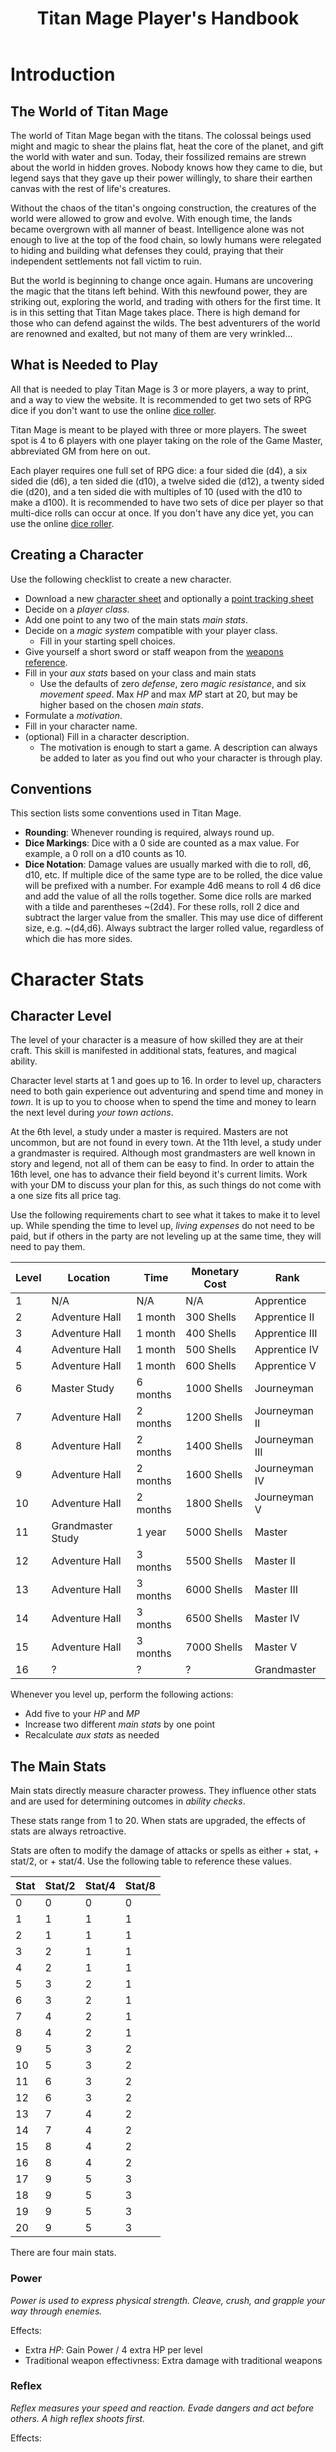 #+Title: Titan Mage Player's Handbook
#+HTML_LINK_HOME: dummy value
#+DESCRIPTION: Learn how to create a character and play TitanMage TTRPG.
#+OPTIONS: toc:t toc:2

* Introduction

** The World of Titan Mage

The world of Titan Mage began with the titans. The colossal beings used might and magic to shear the plains flat, heat the core of the planet, and gift the world with water and sun. Today, their fossilized remains are strewn about the world in hidden groves. Nobody knows how they came to die, but legend says that they gave up their power willingly, to share their earthen canvas with the rest of life's creatures.

Without the chaos of the titan's ongoing construction, the creatures of the world were allowed to grow and evolve. With enough time, the lands became overgrown with all manner of beast. Intelligence alone was not enough to live at the top of the food chain, so lowly humans were relegated to hiding and building what defenses they could, praying that their independent settlements not fall victim to ruin.

But the world is beginning to change once again. Humans are uncovering the magic that the titans left behind. With this newfound power, they are striking out, exploring the world, and trading with others for the first time. It is in this setting that Titan Mage takes place. There is high demand for those who can defend against the wilds. The best adventurers of the world are renowned and exalted, but not many of them are very wrinkled...

** What is Needed to Play

All that is needed to play Titan Mage is 3 or more players, a way to print, and a way to view the website. It is recommended to get two sets of RPG dice if you don't want to use the online [[./dice-engine.html][dice roller]].

Titan Mage is meant to be played with three or more players. The sweet spot is 4 to 6 players with one player taking on the role of the Game Master, abbreviated GM from here on out.

Each player requires one full set of RPG dice: a four sided die (d4), a six sided die (d6), a ten sided die (d10), a twelve sided die (d12), a twenty sided die (d20), and a ten sided die with multiples of 10 (used with the d10 to make a d100). It is recommended to have two sets of dice per player so that multi-dice rolls can occur at once. If you don't have any dice yet, you can use the online [[./dice-engine.html][dice roller]].

** Creating a Character

Use the following checklist to create a new character.

- Download a new [[./titan-mage-character-sheet.pdf][character sheet]] and optionally a [[./titan-mage-point-tracker.pdf][point tracking sheet]]
- Decide on a [[* Player Classes][player class]].
- Add one point to any two of the main stats [[* The Main Stats][main stats]].
- Decide on a [[* Systems of Magic][magic system]] compatible with your player class.
  - Fill in your starting spell choices.
- Give yourself a short sword or staff weapon from the [[./weapons.html][weapons reference]].
- Fill in your [[* Auxiliary Stats][aux stats]] based on your class and main stats
  - Use the defaults of zero [[* Defense][defense]], zero [[* Magic Resistance][magic resistance]], and six [[* Movement Speed][movement speed]]. Max [[* Health Points (HP)][HP]] and max [[* Magic Power (MP)][MP]] start at 20, but may be higher based on the chosen [[* The Main Stats][main stats]].
- Formulate a [[* Motivation][motivation]].
- Fill in your character name.
- (optional) Fill in a character description.
  - The motivation is enough to start a game. A description can always be added to later as you find out who your character is through play.

** Conventions

This section lists some conventions used in Titan Mage.

- *Rounding*: Whenever rounding is required, always round up.
- *Dice Markings*: Dice with a 0 side are counted as a max value. For example, a 0 roll on a d10 counts as 10.
- *Dice Notation*: Damage values are usually marked with die to roll, d6, d10, etc. If multiple dice of the same type are to be rolled, the dice value will be prefixed with a number. For example 4d6 means to roll 4 d6 dice and add the value of all the rolls together. Some dice rolls are marked with a tilde and parentheses ~(2d4). For these rolls, roll 2 dice and subtract the larger value from the smaller. This may use dice of different size, e.g. ~(d4,d6). Always subtract the larger rolled value, regardless of which die has more sides.

* Character Stats

** Character Level

The level of your character is a measure of how skilled they are at their craft. This skill is manifested in additional stats, features, and magical ability.

Character level starts at 1 and goes up to 16. In order to level up, characters need to both gain experience out adventuring and spend time and money in [[* Towns][town]]. It is up to you to choose when to spend the time and money to learn the next level during [[* Town Actions][your town actions]].

At the 6th level, a study under a master is required. Masters are not uncommon, but are not found in every town. At the 11th level, a study under a grandmaster is required. Although most grandmasters are well known in story and legend, not all of them can be easy to find. In order to attain the 16th level, one has to advance their field beyond it's current limits. Work with your DM to discuss your plan for this, as such things do not come with a one size fits all price tag.

Use the following requirements chart to see what it takes to make it to level up. While spending the time to level up, [[* Living Expenses][living expenses]] do not need to be paid, but if others in the party are not leveling up at the same time, they will need to pay them.

#+begin_xtable
| Level | Location          | Time     | Monetary Cost | Rank           |
|-------+-------------------+----------+---------------+----------------|
|     1 | N/A               | N/A      | N/A           | Apprentice     |
|     2 | Adventure Hall    | 1 month  | 300 Shells    | Apprentice II  |
|     3 | Adventure Hall    | 1 month  | 400 Shells    | Apprentice III |
|     4 | Adventure Hall    | 1 month  | 500 Shells    | Apprentice IV  |
|     5 | Adventure Hall    | 1 month  | 600 Shells    | Apprentice V   |
|     6 | Master Study      | 6 months | 1000 Shells   | Journeyman     |
|     7 | Adventure Hall    | 2 months | 1200 Shells   | Journeyman II  |
|     8 | Adventure Hall    | 2 months | 1400 Shells   | Journeyman III |
|     9 | Adventure Hall    | 2 months | 1600 Shells   | Journeyman IV  |
|    10 | Adventure Hall    | 2 months | 1800 Shells   | Journeyman V   |
|    11 | Grandmaster Study | 1 year   | 5000 Shells   | Master         |
|    12 | Adventure Hall    | 3 months | 5500 Shells   | Master II      |
|    13 | Adventure Hall    | 3 months | 6000 Shells   | Master III     |
|    14 | Adventure Hall    | 3 months | 6500 Shells   | Master IV      |
|    15 | Adventure Hall    | 3 months | 7000 Shells   | Master V       |
|    16 | ?                 | ?        | ?             | Grandmaster    |
#+end_xtable

Whenever you level up, perform the following actions:

- Add five to your [[* Health Points (HP)][HP]] and [[* Magic Power (MP)][MP]]
- Increase two different [[* The Main Stats][main stats]] by one point
- Recalculate [[* Auxiliary Stats][aux stats]] as needed

** The Main Stats

Main stats directly measure character prowess. They influence other stats and are used for determining outcomes in [[* Ability Check][ability checks]].

These stats range from 1 to 20. When stats are upgraded, the effects of stats are always retroactive.

Stats are often to modify the damage of attacks or spells as either + stat, + stat/2, or + stat/4. Use the following table to reference these values.

| Stat | Stat/2 | Stat/4 | Stat/8 |
|------+--------+--------+--------|
|    0 |      0 |      0 |      0 |
|    1 |      1 |      1 |      1 |
|    2 |      1 |      1 |      1 |
|    3 |      2 |      1 |      1 |
|    4 |      2 |      1 |      1 |
|    5 |      3 |      2 |      1 |
|    6 |      3 |      2 |      1 |
|    7 |      4 |      2 |      1 |
|    8 |      4 |      2 |      1 |
|    9 |      5 |      3 |      2 |
|   10 |      5 |      3 |      2 |
|   11 |      6 |      3 |      2 |
|   12 |      6 |      3 |      2 |
|   13 |      7 |      4 |      2 |
|   14 |      7 |      4 |      2 |
|   15 |      8 |      4 |      2 |
|   16 |      8 |      4 |      2 |
|   17 |      9 |      5 |      3 |
|   18 |      9 |      5 |      3 |
|   19 |      9 |      5 |      3 |
|   20 |      9 |      5 |      3 |

There are four main stats.

*** Power

/Power is used to express physical strength. Cleave, crush, and grapple your way through enemies./

Effects:

- Extra [[* Health Points (HP)][HP]]: Gain Power / 4 extra HP per level
- Traditional weapon effectivness: Extra damage with traditional weapons

*** Reflex

/Reflex measures your speed and reaction. Evade dangers and act before others. A high reflex shoots first./

Effects:

- Combat order: Higher reflex acts first
- Provides extra defense when wearing certain [[* Combat Equipment][armor]]
- Special weapon effectviness: Extra damage with specialized weapons

*** Presence

/A high presence signifies awareness of the world around you. Anticipate the actions of others and make them pay for their predictability./

Direct Effects:

- Crit chance: [[* Damage Types][Physical damage]] critical strike chance: D20 roll <= Presence
- Enhanced Spells: Extra spell damage

*** Focus

/Focus allows you to concentrate and understand complex concepts. Outwit opponents through careful planning./

Effects:

- Extra MP: Gain Focus / 4 MP per level
- Extra [[* Systems of Magic][learned spells]]: Learn Focus / 4 additional spells

** Auxiliary Stats

*** Health Points (HP)

Health points tracks the life of your character. At 0 HP, your character becomes [[* Incapacitated][incapacitated]].

Character start with 20 HP and gain five extra HP at every level.

*** Magic Power (MP)

Magic power tracks the amount of magic that a character can perform. Characters gain extra magic power at every level based on their [[* Player Classes][class]].

Character start with 20 MP and gain five extra MP at every level.

*** Defense

Defense provides flat physical damage reduction. Defense is calculated by the [[* Combat Equipment][armor]] you have equipped. Most light armor grants defense based on your [[* Reflex][reflex]] stat up to a cap. Heavy armor provides flat defense, but this comes at a movement speed cost.

For example, say your armor provides 0 flat defense, reflex/2 reflex defense, and has a reflex cap of 2. If you have 1 reflex, the armor provides reflex/2 = 1 defense. If you have 3 reflex, the armor provides reflex/2 = 2 defense. If you have 5 reflex, the armor provides 2 defense because the reflex cap has been hit.

values with [[* Reflex][Reflex]]. Certain abilities are able to reduce an opponents defense and are marked as /armor piercing/.

*** Magic Resistance

Magic resistance provides flat magic damage reduction. Magic resistance is rare, and is not provided by any normal armors.

*** Movement Speed

Movement speed is a measure how fast your character is. In [[* Combat][combat]], your character is allowed to move up to their movement speed in tiles every round.

A character's movement speed is set to 5 by default. It can be reduced by certain armors and items.

When moving diagonal, treat the first diagonal move as one tile of movement, the second diagonal move as two tiles of movement, then one, then two, etc.

* Combat

In combat, players and enemies take turns performing actions.

** Action Types

A turn is broken up into one powerful major action, one utility minor action, and as many as needed free actions.

Major actions are the powerful actions used primarily to deal damage. If desired, a minor action in place of a major action giving you two minor actions in a single turn.

Minor actions are mostly used to reposition or support using a major action.
One is always free to use a minor action in place of a major action.

Free actions are quick light actions such as shouting a command or turning a lock.


** Default Major Actions

*** Weapon Attack

Characters make an attack against an enemy using an equipped weapon.

Weapon attacks are made up of die rolls and flat bonuses. For example, if the weapon damage is =~(2d4) + 1=, =2d4= is the die portion, and =1= is the flat bonus.

The damage from the die portion is dealt as [[* Damage Types][pure damage]] and the damage from the bonus is dealth as [[* Damage Types][physical damage]].

Whenever a weapon attack is made, roll a d20. If your [[* Presence][presence]] stat is equal or higher than the roll, this is considered a crit. Double the physical damage portion of the attack.

An unarmed attack can be made for 1 physical damage if no weapons are equipped.

*** Spell Cast

Characters who are learned in a [[* Systems of Magic][school of magic]] can cast any spell that has been learned.

*** Block

Characters with a [[* Combat Equipment][shield]] equipped can use this minor action to activate the effect of their shield. turn pure damage into defense damage and gain the [[* Defense][defense]] bonus from the shield.

*** Defend

When standing over another player who is [[* Incapacitated][incapacitated]], the defend action prevent them from taking further damage from physical damage. Instead, damage is directed at you.

*** Second Minor Action

Use a second minor action in place of a major action.

** Default Minor Actions

*** Movement

Characters move up to their [[* Movement Speed][movement speed]].

*** Minor Spell Cast

Learned spells marked as minor actions can be cast during the minor action of a turn.

*** Offhand Weapon Attack

Characters with two one handed weapons or characters that took the block major action can attack with the off hand as a minor action. Offhand weapon damage ignores any scaling from [[* Character Stats][stats]] and only deals damage from the dice rolls. In addition, the dice damage from an offhand attack is dealt as defense damage instead of pure damage.

*** Quaff

Drink a [[* Potions][potion]].

*** Reload

Characters load ammunition into a ranged weapon, a bow for example.

*** Swap Held Equipment

Characters put away, replace, or take out [[* Combat Equipment][held equipment]].

*** Hold

Characters may prepare a major action for later in the turn order. The conditions under which the major action will occur must be declared this turn.

** Turn Order

Turn order is decided by the [[* Reflex][reflex]] stat. A higher stat means you go first. Ties are decided by the players.

** Damage Types

There are three types of damage in Titan Mage: pure damage, physical damage, and magic damage.

Pure damage can not be reduced by any kind of defense. Pure damage is dealt by the dice portion of an attack role.

Any extra damage dealt by weapons is counted as physical damage and can be reduced by the [[* Defense][defense]] stat. When making a physical damage attack, make sure to roll a d20 to check for [[* Presence][crits]].

Damage dealt by spells is counted as magical damage and can be reduced by the [[* Magic Resistance][magic resistance]] stat. Attacks made with magical damage can not crit.

** Conditions

*** Blinded

A blinded character can only make attacks against the last enemy that took their turn. The blinded condition ends at the end of your turn.

Creatures with other heightened senses may not be affected by blindness.

*** Bleed

Bleed is applied with a level. For example, you may see bleed (2). Bleed causes you to take extra damage whenever you are hit by an attack. The level of bleed corresponds to the amount of extra damage taken.

When you already have bleed and are inflicted by bleed again, keep the larger of the two bleed levels.

If a healing item or effect is used, all levels of bleed are cleared, and you still heal the full amount.

*** Chilled

When chilled, you may only take a [[* Default Major Actions][major action]] on your turn. The chilled condition ends at the end of your turn.

*** Grappled

Grappled targets are unable to take the [[* Movement][movement]] minor action.

*** Exhausted

Characters who are exhausted cannot take major actions and their [[* Movement Speed][movement speed]] is reduced by half.

*** Fallen

In the fallen condition, you are unable to make ranged [[* Weapon Attack][weapon attacks]] and the [[* Movement][movement]] minor action only lets you roll one tile. Standing back up takes a major action.

*** Incapacitated

When a player drops below 0 [[* Health Points (HP)][HP]], they become incapacitated. They are unable to take major or minor actions or regain HP normally.

Upon entering the state, the character becomes afflicted by a [[* Grievous Wound][grievous wound]] and must roll to find out which.

The player reamins incapacitated until the end of the current fight, after which they will return to 0 HP and can be be healed normally with potion, [[* Respite][respite]], or other HP restoring effects.

The condition can also be ended in the middle of combat by a spell or item that provides the revive affect, returning the character to 1 HP and ending the incapacitated state.

Every time a character is attacked while incapacitated, they suffer another [[* Grievous Wound][grievous wound]]. Some foes may ignore downed combatants, but not all are so merciful.

*** Paralyzed

A paralyzed character is unable to take any action. [[* Defense][Defense]] is set to 0 while paralyzed.

*** Poisoned

Poison is a condition that is afflicted with a number. For example, you may see poison (3), which applies 3 levels of poison. If a character is poisoned they take their level of poison as damage at the end of their turn, then the level of poison is reduced by one. 

If poison is applied again while already poisoned, the poison levels are added together.

If a healing item or effect is used, all levels of poison are cleared, and you still heal the full amount.

*** Death

Death is the end of your playable character. They have succumbed to their injuries and pass on to the final rest.

This is a good chance to say some final words to your comrades.

** Grievous Wound

When a character sustains critical injury, they become afflicted by a grievous wound. Roll a d6 to determine your characters grievous wound. This wounds cannot be removed by normal healing. If any grievous wound, except for Lucky Save, is rolled two times, then the character suffers [[* Death][death]].

*(1) Lucky Save*

Your character sees life flash before their eyes, but fortune favors the lucky. No negative effects are experienced.

*(2) Head Trauma*

The character is unable to remember details about their past. They must invent a new [[* Motivation][motivation]].

*(3) Gnarly Scars*

The many wounds gained over time have accumulated and worn down the player. Their maximum [[* Health Points (HP)][HP]] is halved.

*(4) Damaged Arm*

Damage to one arm becomes too severe to save. Your character is no longer able to wield two handed equipment and can only wield one one handed equipment.

*(5) Damaged Leg*

Bone injuries have left the player with a worn gait. Their base [[* Movement Speed][movement speed]] is reduced by two.

*(6) Death*

The character experiences [[* Death][death]].

** Recovering

Recovering is the process of regaining HP and MP. Certain classes regain additional resources while recovering.

*** Respite

A respite is the only recovery that can occur while out adventuring. A respite requires an uninterrupted rest of at least 4 hours. Spending 8 or more hours resting does not increase the resources gained, and a respite can only occur once a day.

After a respite, each player rolls a d6 up to their character level number of times. The players choose whether to add the value on the die rolled to their [[* Health Points (HP)][HP]] or [[* Magic Power (MP)][MP]].

Once character level number of respite dice have been rolled, no more can be rolled until a full recovery has occurred.

Respite can be modified by certain [[* Player Classes][classes]] and [[* Systems of Magic][magic systems]].

*** Full Recovery

A full recovery restores all of a character's [[* Health Points (HP)][HP]] and [[* Magic Power (MP)][MP]], but can only occur in [[* Towns][town]] over the period of a week. A full recovery will reset the number of respite dice rolled back to zero.

* Roleplaying

** Skills

Skills are trades that can be learned while in [[* Towns][town]] in order to augment a character's abilities. Skills take three months of time to learn and have an upfront cost. A player character can learn up to level/2 skills at a time.

*** Alchemy

The alchemy skill allows you to identify potions on your own. In addition, you can craft a simple potion during a [[* Respite][respite]].

Alchemy requires 1,000 shells to learn.

*** Appraisal

Appraisal lets you to better determine the value of rare items like gems, idols, and the like.

Appraisal requires 500 shells to learn.

*** Horseback Riding

Horseback riding allows you to ride trained horses.

Horseback riding requires 300 shells to learn.

*** Lockpicking

Lockpicking allow you to attempt to pick locks.

Lockpicking requires 2,000 shells to learn.

*** Smithing

The smithing skill helps you to determine the value of weapons that you come across. In addition, you can craft common weapons while in [[* Town Actions][town]].

Smithing requires 1,000 shells to learn.

** Ability Check

Ability checks are a way to use dice in combination with player stats to resolve an outcome.

The DM will ask for an ability check of a player for a particular [[* The Main Stats][main stat]]. It's the player's job to roll a d12 and add their stat to the roll. It will then be up to the DM to resolve outcome.

** Dialog

Speaking with Non-Player Characters (NPCs) is a common part of adventuring. Players may wish to elicit information from a knowledgeable town resident, haggle on the price of a rare artifact, or convince an animal that they are friendly.

When players are expecting a result out of their conversation, it's the job of the DM to recognize this and ask for an [[* Ability Check][ability check]]. Players have many ways to be convincing, and the strength of their argument can have a great affect on the difficulty of the ability check.

Dialog is also one of the best ways to show off your character's personality!

** Motivation

Your character's motivation describes why they have just become an adventurer. It can be as short as, "I vow to buy back my family's farm from the evil baron", or as long as you enjoy writing it.

An important point to keep in mind is that your character is just starting out. Every character is capable of great deeds, but you get to discover them through playing the game, not crafting a backstory. Discovering who your character is by playing is one of the pleasures of TTRPGs.

* Towns

Towns provide a safe haven between adventures, a place to rest weary bones, and prepare for what's next.

** Living Expenses

Every month of time spent in town incurs living expenses. The price of these expenses depends upon your desired station. It may be tempting to choose meager living expenses, but know that you station effects how others perceive you. The rarest [[* Artifacts][artifacts]] and most lucrative jobs often go to those of high station. The prices for living expenses are shown in the following table.

#+begin_xtable
| Station | Monthly Expenses |
|---------+------------------|
| Meager  | 10 Shells        |
| Frugal  | 25 Shells        |
| Average | 50 Shells        |
| High    | 100 Shells       |
| Royal   | 200 Shells       |
#+end_xtable

** Town Features

Towns support people from many walks of life. While in town you may wish to make use of services provided there. Not every town provides all of these services.

*** Adventure Hall

Adventure Halls are places where for hire adventurers can train and scout for work.

*** Apothecary

Apothecaries sell potions and droughts that may help you while you are away.

*** Bank

It's not very practical to carry around all the money and equipment that you have accumulated. Banks offer you a way to secure possessions.

*** Cartographer

Cartographers are designers of maps. The more expensive ones are typically the more accurate.

*** Cobbler

Cobblers sell and repair footwear.

*** General Store

General Stores sell simple craft and imported goods.

*** Library

Libraries are rare and are usually tied to universities.

*** Market

Markets are areas, typically outdoors, where foods and crafts are sold.

*** Smithy

Smithies sell metal forged tools.

*** Stable

Stables house pack animals for a price. Some stables offer animals for sale.

*** Tailor

Tailors sell garments of various quality.

** Town Actions

You may be returning to town just for the sake of a [[* Full Recovery][full recovery]], but why not take advantage of what the town has to offer? Time spent in town is devoted to town actions. Town actions occur on the order of months, and each member of the party need not take the same town actions at the same time.

*** Learning Skills

Time in town can be spent learning a new [[* Skills][skill]]. See the list of skills for time and cost requirements.

*** Training

Time spent training at an [[* Adventure Hall][adventure hall]] allows you to [[* Character Level][level up]]. See the level up table for the time ranges and costs.

*** Mentorship

As your character gains levels, the ability to become a mentor assisting an unplayed character in leveling up becomes available. Players are responsible for creating a full character sheet for their mentee. A mentee must remain at least 5 levels lower than the player character.

Being a mentee takes time equal to the player character's . In exchange for your time and expertise, your character is rewarded with the price of [[* Character Level][level ups]] for the level the mentee gains.

Mentees are not able to gain levels back to back. Just like players, they need time to develop their new knowledge. This amount of time is at the DM's discretion.

Mentees may wish to join your adventuring party at such unfortunate times that room becomes available...

*** Philanthropy

Many organizations rely on the generosity of rich adventurers. You may wish to spend time donating funds or volunteering for an organization that your character is aligned with.

*** Research

Time can be spent researching a topic in town. Asking around, checking scholarly records. Some research tasks can go easier with a little grease.

*** Shopping

Adventuring requires extreme preparation. Before embarking, it is wise to stock up on items to help you while away.

*** Spellwork

By practicing you magic craft, a spell from your spell list can be swapped out.

*** Working

Taking up temporary work allows you to live with frugal [[* Living Expenses][expenses]] without costing any gold. Performing skilled labor may pay for higher expenses and the DM's discretion.

* Player Classes

** Tactician

Tacticians are able to survey a battlefield with ease. They are able to command allies, increasing their battle effectiveness, and have insight into enemies traits.

At the first level, tacticians gain the *delayed action* class feature. This allows the player to take their minor action, major action, or both actions later in the turn order. The conditions for taking the turn and the action that is to be taken must be expressed during your normal turn.

At the third level, tacticians gain the *battle insight* minor action. This lets the tactician determine either the remaining [[* Health Points (HP)][HP]] of a single enemy, the current [[* Defense][defense]] of a single enemy, or the damage weaknesses of a single enemy.

At the fifth level, tacticians gain the *dual guard* major action. If an ally is within five feet of the tactician, both they and the tactician gain the effect of the guard. This can only affect one ally per turn, and that ally cannot benefit from a guard of their own on the same turn.

TODO Change this
At the seventh level, tacticians gain the *unguard* minor action. This removes the extra [[* Defense][defense]] that an enemy gains when using the Guard action.

At the ninth level, tacticians gain the *minor shot calling* minor action. This lets another player character take a minor action during your turn instead of you. You decide who, and they decide which action to take. They cannot take the same minor action the next time they take their turn.

At the eleventh level, tacticians gain the *major shot calling* major action. This lets another player character take a major action during your turn instead of you. You decide who and they decide which major action. They cannot take the same action the next time they take their turn.

At the thirteenth level, tacticians gain the *tactical insight* class feature. Whenever battle insight is used, also learn what major and minor actions an enemy is going to use on their turn.

At the fifteenth level, tacticians gain the *battle instincts* class feature. This makes *battle insight* into a free action that can be used once per turn.

At the sixteenth level, tacticians gain the *battle commander* class feature. This combines the effects of minor shot calling and major shot calling, and turns them into a free action.

** Mercenary

Mercenaries are masters of combat and weaponry, able to wield the rarest weapons and strongest armors. Cleaving and rending is the way of the Mercenary.

At the first level, mercenaries gain the *engage* minor action. This can be used when an enemy is within 1 tile. Until the beginning of your next turn, if the enemy you target moves from their tile, you may take a free attack action during their turn as soon as they move. This effect lasts until you or the enemy moves at least one tile.

At the third level, mercenaries gain the *distracted strike* class feature. This lets allies add 10 to crit rolls when targeting enemies that you have engaged. If the enemy moves away from you, this bonus no longer applies.

At the fifth level, mercenaries gain the *shove* major action. This puts a normal or smaller size enemy into the [[* Fallen][fallen]] state.

At the seventh level, mercenaries gain the *en guarde* class feature. Once per [[* Respite][respite]] when your [[* Health Points (HP)][HP]] is reduced to 0, it remains at 1 instead.

At the ninth level, mercenaries gain the *quick engage* class feature. This turns *engage* into a free action that can be used once per turn.

At the eleventh level, mercenaries gain the *power strike* minor action. When the [[* Weapon Attack][weapon attack]] major action is used, you may choose to reroll one of the dice.

At the thirteenth level, mercenaries gain the *charge* class feature. When taking the [[* Movement][movement]] minor action, as long as your movement is a straight line. You can use *shove* as a free action if an enemy stands at the end of your charge.

At the fifteenth level, assassins gain the *rapid strike* class feature. If you kill an opponent with a weapon strike, you may take an extra major action. This feature can only be used once per turn.

At the sixteenth level, mercenaries gain the *battle master* class feature. This lets you make two attacks when using the [[* Weapon Attack][weapon attack]] major action.

** Assassin

Assassins are skilled dealing damage through the use of well placed attacks and devious weapon modifications. Few can stand before an Assassin and live to tell the tale.

At the first level, assassins gain the *feint strike* minor action. When targeting an enemy with a [[* Weapon Attack][weapon attack]] this turn, if an ally is within 1 tile of the enemy you are targeting, you may reroll one of your weapon damage die when attacking that enemy.

At the third level, assassins gain the *disarm* major action. An opponent within one tile has a held weapon sent flying two tiles away from you in any direction you choose. Picking it back up requires a [[* Swap Held Equipment][weapon swap]] minor action.

At the fifth level, assassins gain the *sole bad guy* minor action. When an ally is withing 1 tile of the enemy you are targeting with a melee attack and that enemy has no allies within 1 tile, reroll one of your attack dice during a [[* Weapon Attack][weapon attack]] action and attack with 5 [[* Defense][armor pierce]].

At the seventh level, assassins gain the *flourish strike* class feature. This lets you take an extra minor action whenever you perform a critical weapon attack. This feature can only be used once per turn. The minor action must be different than your other minor action.

At the ninth level, assassins gain the *traveling combatant* class feature. Whenever you are the target of an attack or spell, you may move 1 tile after the attack or spell resolves.

At the eleventh level, mercenaries gain the *quick draw* class feature. This lets a mercenary [[* Swap Held Equipment][switch weapons]] as a free action instead of a minor action.

At the thirteenth level, assassins gain the *weapon catch* class feature. This lets you keep the weapon thrown with disarm instead of sending it flying.

At the fifteenth level, assassins gain the *criticaler* class feature. When making a weapon attack, roll two crit dice. If both dice manage to crit, the multipliers are combined.

At the sixteenth level, assassins gain the *criticalest* class feature. Critical strikes do 3x the damage instead of 2x.

** Scholar

Scholars are those who seek to understand the titan's influence on the world. The knowledge is only a mimicry, but even a fraction of that power is enough to demand respect.

At the first level, scholars gain the *rest enjoyer* class feature. This allows the scholar use gain both [[* Health Points (HP)][HP]] and [[* Magic Power (MP)][MP]] while spending [[* Respite][respite]] dice.

At the third level, scholars gain the *enchant* major action. This makes the next [[* Weapon Attack][weapon attack]] you do deal magic damage instead of physical damage.

At the fifth level, scholars gain the *spell imprint* minor action. If you cast a major action spell last turn, it can be cast again as a minor action. If you cast a minor action spell last turn, it can be cast again for half the mana cost. The spell imprint minor action can not be used two turns in a row.

At the seventh level, scholars gain the *spirited defense* class feature. Whenever magic damage it taken, gain [[* Magic Resistance][magic resistance]] equal to half the damage taken. This resistance goes away after the next time you take damage (physical or magical).

At the ninth level, scholars gain the *arcane wisdom* class feature. This lets you discover the effects of an artifact during a [[* Respite][respite]].

At the eleventh level, scholars gain the *MP recycle* class feature. Gain 2d4 [[* Magic Power (MP)][MP]] every time that you cast a spell.

At the thirteenth level, scholars gain the *greater enchant* minor action. This lets you perform the enchant action as a free action.

At the fifteenth level, scholars gain the *magic osmosis* class feature. This lets another character of your choosing gain the [[* Magic Power (MP)][MP]] gathered from the recycle class feature in addition to you.

At the sixteenth level, scholars gain the *spell chain* class feature. This allow you to cast a any major action spell as minor action or any two minor action spells as a major action.

** Bereft

The Bereft are those without any advantage in life. Unlikely adventurers, but it is not for fate to say who are the greats.

No magic systems. No class features. Mad respect.

* Systems of Magic

The power of the titans left its mark on the world. The study of these marks led to the beginning of the practice of magic. Independently, the studies led in different paths that lead to the groups of magic that are currently known.

Each group requires a lifetime of practice and a focus to the craft. Even then, some advanced magics are only able to be learned by those who give their complete energy to the study. These are known as advanced magics, while the easier magics are called the standard magics.

** Ancient Whisperer

The Ancient Whisperers have studied the lost spoken language of the titans. Through great mental exertion, they can recall incantations the forgotten language, shaping the world as the titans once did.

The number of known incantations are shown in the following table.

#+begin_xtable
| Level | # Incantations Known |
|-------+----------------------|
|     1 |                    1 |
|     2 |                    2 |
|     3 |                    2 |
|     4 |                    3 |
|     5 |                    3 |
|     6 |                    4 |
|     7 |                    4 |
|     8 |                    5 |
|     9 |                    5 |
|    10 |                    6 |
|    11 |                    6 |
|    12 |                    7 |
|    13 |                    7 |
|    14 |                    8 |
|    15 |                    8 |
|    16 |                   10 |
#+end_xtable

** Elementalist

Elementalists draw from the latent magic left behind from the construction of the world.

Elemental spells, called sourceries, can be devastatingly powerful, but rely on the setup and maintenance of elemental catalysts. Elementalists learn major and minor sourceries that can be used as major and minor actions.

Elementalists work with the catalysts of heat, cold, earth, lightning, and dark.  Sourceries that create these catalysts are marked with a type and amount, e.g. creates heat 2. Spells that consume the catalysts are marked with type and cost, e.g. consumes heat 1. At the end of the elementalist's turn, the value of each catalyst type is reduced by 1 to a minimum of 0.

#+begin_xtable
| Level | # Major Sourceries Known | # Minor Sourceries Known |
|-------+--------------------------+--------------------------|
|     1 |                        1 |                        1 |
|     2 |                        2 |                        2 |
|     3 |                        2 |                        2 |
|     4 |                        3 |                        2 |
|     5 |                        3 |                        2 |
|     6 |                        4 |                        3 |
|     7 |                        4 |                        3 |
|     8 |                        5 |                        3 |
|     9 |                        5 |                        3 |
|    10 |                        6 |                        3 |
|    11 |                        6 |                        4 |
|    12 |                        7 |                        4 |
|    13 |                        7 |                        4 |
|    14 |                        8 |                        4 |
|    15 |                        8 |                        4 |
|    16 |                       10 |                        5 |
#+end_xtable

** Harvester

Harvesters utilize the remains of the fallen, twisting them to their own purposes. They collect soul pieces from those that die during combat, which are manipulated to their end through the use of spells called extractions.

The number of known extractions and maximum number of should pieces that can be held at the same time are shown in the following table.

#+begin_xtable
| Level | # Extractions Known | Max Soul Pieces |
|-------+---------------------+-----------------|
|     1 |                   1 |               3 |
|     2 |                   2 |               4 |
|     3 |                   2 |               4 |
|     4 |                   3 |               5 |
|     5 |                   3 |               5 |
|     6 |                   4 |               6 |
|     7 |                   4 |               6 |
|     8 |                   5 |               7 |
|     9 |                   5 |               7 |
|    10 |                   6 |               8 |
|    11 |                   6 |               8 |
|    12 |                   7 |               9 |
|    13 |                   7 |               9 |
|    14 |                   8 |              10 |
|    15 |                   8 |              10 |
|    16 |                  10 |              12 |
#+end_xtable

** Runecast

The Runecast are warriors that pursue the study of an ancient written language. By etching these runic symbols into their weapons and armor, they are able to bind the power of magic to physical objects, and augment their combat ability.

Runes carved into your weapons and armor can be activated with a minor action for 0 [[* Magic Power (MP)][MP]]. Whenever the the rune is used after it is activated [[* Magic Power (MP)][MP]] is lost. As the Runecast levels up, more runes can be active at once. The passive effects of these runes last until the end of combat when used during combat and at the end of the day when used out of combat. Runecast are only able to modify their own equipment and can not add runes to [[* Artifacts][artifacts]].

The number of runes that can be equipped at a time is shown in the following table.

#+begin_xtable
| Level | # of Runes Known | # Runes Active at Once |
|-------+------------------+------------------------|
|     1 |                1 |                      1 |
|     2 |                1 |                      1 |
|     3 |                1 |                      1 |
|     4 |                2 |                      1 |
|     5 |                2 |                      1 |
|     6 |                2 |                      2 |
|     7 |                3 |                      2 |
|     8 |                3 |                      2 |
|     9 |                3 |                      2 |
|    10 |                4 |                      2 |
|    11 |                4 |                      3 |
|    12 |                4 |                      3 |
|    13 |                5 |                      3 |
|    14 |                5 |                      3 |
|    15 |                5 |                      3 |
|    16 |                6 |                      4 |
#+end_xtable

** Spirit Caller

Spirit Callers hold a spiritual bond with their ancestors. In death, the spirits of the departed are able to impart their favors upon the physical world.

These effects are limited by the number of favors available and can be activated a number of times since the last [[* Full Recovery][full recovery]] as shown in the following table.

When used in combat, a spirit callers spells last until the end of combat. When used outside of combat, they last for [[* Presence][presence]]/4 hours or until the end of the next combat, whichever comes first.

#+begin_xtable
| Level | # Casts Per Recovery | # Favors Available |
|-------+----------------------+--------------------|
|     1 |                    2 |                  1 |
|     2 |                    4 |                  2 |
|     3 |                    4 |                  2 |
|     4 |                    4 |                  3 |
|     5 |                    4 |                  3 |
|     6 |                    6 |                  4 |
|     7 |                    6 |                  4 |
|     8 |                    6 |                  5 |
|     9 |                    6 |                  5 |
|    10 |                    6 |                  6 |
|    11 |                    8 |                  6 |
|    12 |                    8 |                  7 |
|    13 |                    8 |                  7 |
|    14 |                    8 |                  8 |
|    15 |                    8 |                  8 |
|    16 |                   10 |                 10 |
#+end_xtable

* Equipment

** Currency

The currency in the game are shells and pearls.

#+begin_xtable
| Currency     | Value (in Shells) |
|--------------+-------------------|
| Shells       |                 1 |
| Pearls       |               100 |
| Black Pearls |              1000 |
#+end_xtable

** Combat Equipment

Combat equipment includes weapons, armor, and shields.

Armor is considered worn equipment and comes in light and heavy varieties. Armor provides you with passive [[* Defense][defense]]. Only one set of armor can be worn at a time.

Weapons and shields are considered held equipment. Two one-handed held items or one two-handed held item can be equipped at a time. Switching held equipment, can done with the [[* Swap Held Equipment][swap held equipment]] minor action. Held equipment requires an [[* Action Types][action]] for their effects to be active.

Characters can carry with them one set of armor and four hands worth of held items.

** Adventuring Equipment

In addition to combat equipment, it is wise to stock up on adventuring equipment. These include ropes, light sources, bags, etc.

There is no hard limit on carrying adventuring equipment, but the items you take with you must reasonably fit in a backpack or on a pack mule.

** Potions

Potions can be bought at an [[* Apothecary][apothecary]].

Potions provide such important utilities like healing and staving off negative effects, if you care about that sort of thing.

Up to 8 potions can be carried at a time.

** Artifacts

Artifacts are special items infused with great power. Artifacts can be of any item type, but are always better than base items. Artifacts may have requirements beyond the base item.

Artifacts are described by their rarit: rare, epic, or legendary.

Artifacts are valuable and coveted, so to have any is to paint a target on your back. Guard them carefully.

-----

#+begin_cw
#+HTML: <p><a rel="license" href="http://creativecommons.org/licenses/by-nc-sa/4.0/"><img alt="Creative Commons License" style="border-width:0;margin-bottom:0em" src="https://i.creativecommons.org/l/by-nc-sa/4.0/80x15.png" /></a> Game on</p>
#+end_cw
